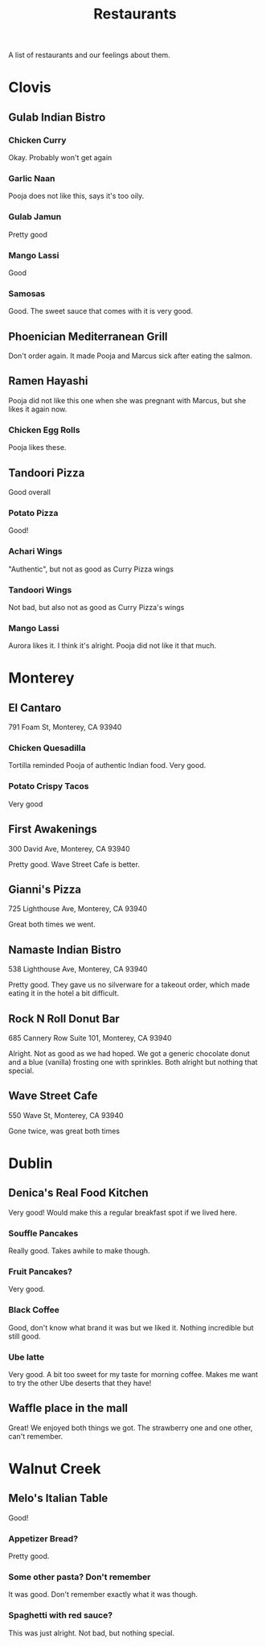 :PROPERTIES:
:ID:       0cc53aca-8ee6-40a2-8c7e-9223cd8e2911
:END:
#+title: Restaurants

A list of restaurants and our feelings about them.

* Clovis
** Gulab Indian Bistro
*** Chicken Curry
Okay. Probably won't get again

*** Garlic Naan
Pooja does not like this, says it's too oily.

*** Gulab Jamun
Pretty good

*** Mango Lassi
Good

*** Samosas
Good. The sweet sauce that comes with it is very good.

** Phoenician Mediterranean Grill
Don't order again. It made Pooja and Marcus sick after eating the salmon.

** Ramen Hayashi
Pooja did not like this one when she was pregnant with Marcus, but she likes it again now.

*** Chicken Egg Rolls
Pooja likes these.

** Tandoori Pizza
Good overall

*** Potato Pizza
Good!

*** Achari Wings
"Authentic", but not as good as Curry Pizza wings

*** Tandoori Wings
Not bad, but also not as good as Curry Pizza's wings

*** Mango Lassi
Aurora likes it. I think it's alright. Pooja did not like it that much.

* Monterey
** El Cantaro
791 Foam St, Monterey, CA 93940

*** Chicken Quesadilla
Tortilla reminded Pooja of authentic Indian food. Very good.

*** Potato Crispy Tacos
Very good

** First Awakenings
300 David Ave, Monterey, CA 93940

Pretty good. Wave Street Cafe is better.

** Gianni's Pizza
725 Lighthouse Ave, Monterey, CA 93940

Great both times we went.

** Namaste Indian Bistro
538 Lighthouse Ave, Monterey, CA 93940

Pretty good. They gave us no silverware for a takeout order, which made eating it in the hotel a bit difficult.

** Rock N Roll Donut Bar
685 Cannery Row Suite 101, Monterey, CA 93940

Alright. Not as good as we had hoped. We got a generic chocolate donut and a blue (vanilla) frosting one with sprinkles. Both alright but nothing that special.

** Wave Street Cafe
550 Wave St, Monterey, CA 93940

Gone twice, was great both times

* Dublin
** Denica's Real Food Kitchen
Very good! Would make this a regular breakfast spot if we lived here.

*** Souffle Pancakes
Really good. Takes awhile to make though.

*** Fruit Pancakes?
Very good.

*** Black Coffee
Good, don't know what brand it was but we liked it. Nothing incredible but still good.

*** Ube latte
Very good. A bit too sweet for my taste for morning coffee. Makes me want to try the other Ube deserts that they have!

** Waffle place in the mall
Great! We enjoyed both things we got. The strawberry one and one other, can't remember.


* Walnut Creek
** Melo's Italian Table
Good!

*** Appetizer Bread?
Pretty good.
*** Some other pasta? Don't remember
It was good. Don't remember exactly what it was though.
*** Spaghetti with red sauce?
This was just alright. Not bad, but nothing special.
